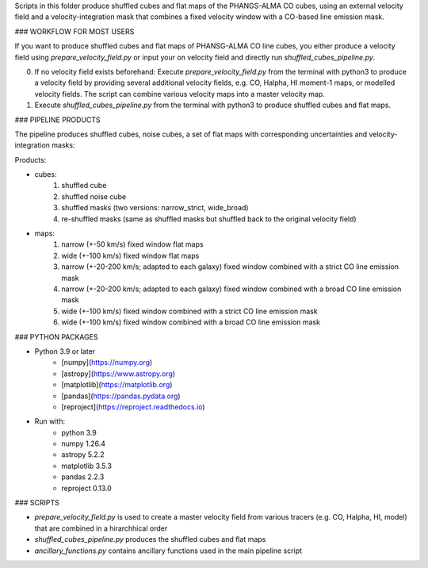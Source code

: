 
Scripts in this folder produce shuffled cubes and flat maps of the PHANGS-ALMA CO cubes,
using an external velocity field and a velocity-integration mask that combines a fixed
velocity window with a CO-based line emission mask.

### WORKFLOW FOR MOST USERS

If you want to produce shuffled cubes and flat maps of PHANSG-ALMA CO line cubes, you either produce a velocity field using `prepare_velocity_field.py` or input your on velocity field and directly run `shuffled_cubes_pipeline.py`.

0. If no velocity field exists beforehand: Execute `prepare_velocity_field.py` from the terminal with python3 to produce a velocity field by providing several additional velocity fields, e.g. CO, Halpha, HI moment-1 maps, or modelled velocity fields. The script can combine various velocity maps into a master velocity map.
1. Execute `shuffled_cubes_pipeline.py` from the terminal with python3 to produce shuffled cubes and flat maps.

### PIPELINE PRODUCTS

The pipeline produces shuffled cubes, noise cubes, a set of flat maps with corresponding uncertainties and velocity-integration masks:

Products:

* cubes:
    1. shuffled cube
    2. shuffled noise cube
    3. shuffled masks (two versions: narrow_strict, wide_broad)
    4. re-shuffled masks (same as shuffled masks but shuffled back to the original velocity field)
* maps: 
    1. narrow (+-50 km/s) fixed window flat maps
    2. wide (+-100 km/s) fixed window flat maps
    3. narrow (+-20-200 km/s; adapted to each galaxy) fixed window combined with a strict CO line emission mask
    4. narrow (+-20-200 km/s; adapted to each galaxy) fixed window combined with a broad CO line emission mask
    5. wide (+-100 km/s) fixed window combined with a strict CO line emission mask
    6. wide (+-100 km/s) fixed window combined with a broad CO line emission mask

### PYTHON PACKAGES

* Python 3.9 or later
    * [numpy](https://numpy.org)
    * [astropy](https://www.astropy.org)
    * [matplotlib](https://matplotlib.org)
    * [pandas](https://pandas.pydata.org)
    * [reproject](https://reproject.readthedocs.io)

* Run with: 
    * python 3.9
    * numpy 1.26.4
    * astropy 5.2.2
    * matplotlib 3.5.3 
    * pandas 2.2.3
    * reproject 0.13.0

### SCRIPTS

- `prepare_velocity_field.py` is used to create a master velocity field from various tracers (e.g. CO, Halpha, HI, model) that are combined in a hirarchhical order
- `shuffled_cubes_pipeline.py` produces the shuffled cubes and flat maps
- `ancillary_functions.py` contains ancillary functions used in the main pipeline script
